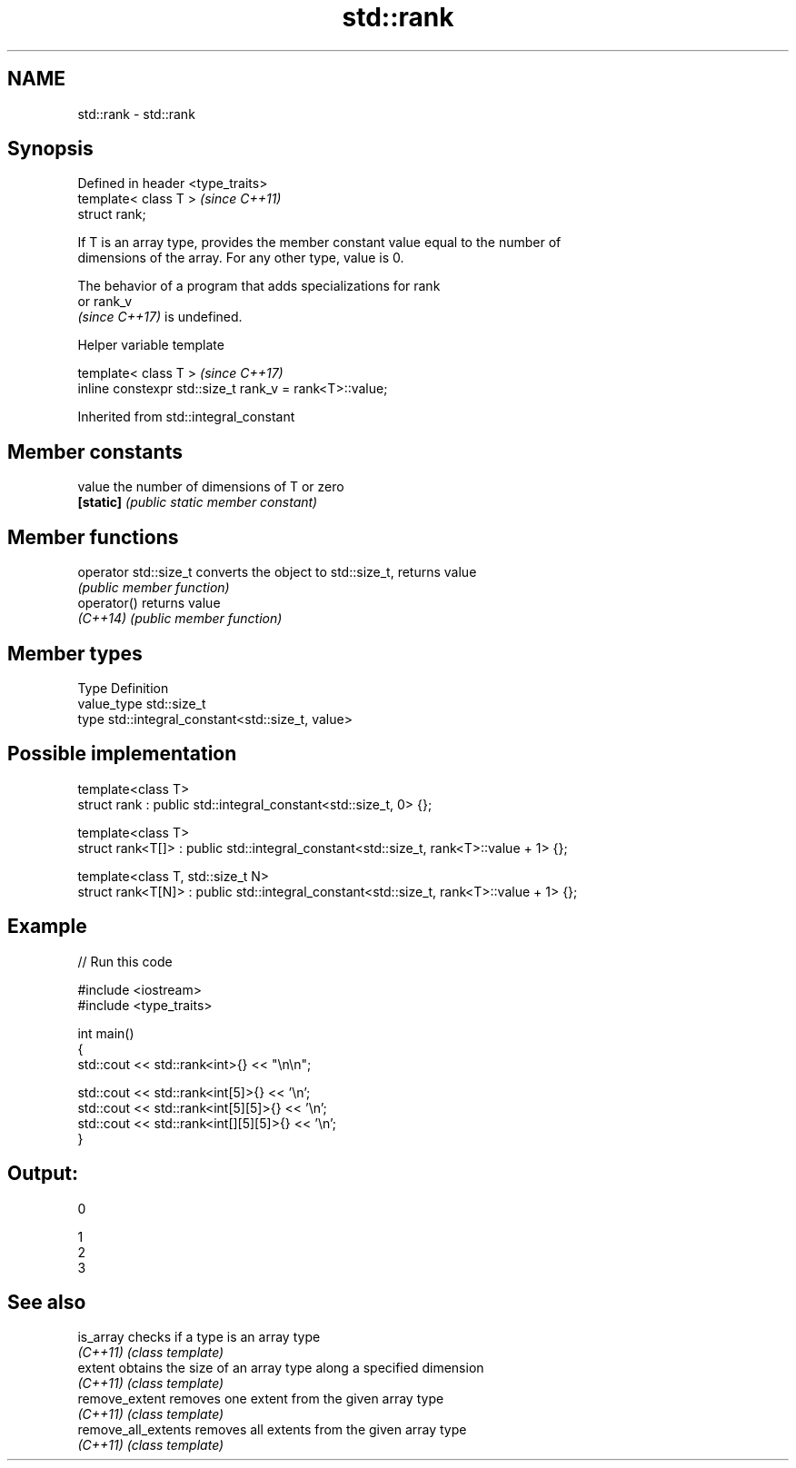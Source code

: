 .TH std::rank 3 "2022.03.29" "http://cppreference.com" "C++ Standard Libary"
.SH NAME
std::rank \- std::rank

.SH Synopsis
   Defined in header <type_traits>
   template< class T >              \fI(since C++11)\fP
   struct rank;

   If T is an array type, provides the member constant value equal to the number of
   dimensions of the array. For any other type, value is 0.

   The behavior of a program that adds specializations for rank
   or rank_v
   \fI(since C++17)\fP is undefined.

  Helper variable template

   template< class T >                                    \fI(since C++17)\fP
   inline constexpr std::size_t rank_v = rank<T>::value;

Inherited from std::integral_constant

.SH Member constants

   value    the number of dimensions of T or zero
   \fB[static]\fP \fI(public static member constant)\fP

.SH Member functions

   operator std::size_t converts the object to std::size_t, returns value
                        \fI(public member function)\fP
   operator()           returns value
   \fI(C++14)\fP              \fI(public member function)\fP

.SH Member types

   Type       Definition
   value_type std::size_t
   type       std::integral_constant<std::size_t, value>

.SH Possible implementation

   template<class T>
   struct rank : public std::integral_constant<std::size_t, 0> {};

   template<class T>
   struct rank<T[]> : public std::integral_constant<std::size_t, rank<T>::value + 1> {};

   template<class T, std::size_t N>
   struct rank<T[N]> : public std::integral_constant<std::size_t, rank<T>::value + 1> {};

.SH Example


// Run this code

 #include <iostream>
 #include <type_traits>

 int main()
 {
     std::cout << std::rank<int>{} << "\\n\\n";

     std::cout << std::rank<int[5]>{} << '\\n';
     std::cout << std::rank<int[5][5]>{} << '\\n';
     std::cout << std::rank<int[][5][5]>{} << '\\n';
 }

.SH Output:

 0

 1
 2
 3

.SH See also

   is_array           checks if a type is an array type
   \fI(C++11)\fP            \fI(class template)\fP
   extent             obtains the size of an array type along a specified dimension
   \fI(C++11)\fP            \fI(class template)\fP
   remove_extent      removes one extent from the given array type
   \fI(C++11)\fP            \fI(class template)\fP
   remove_all_extents removes all extents from the given array type
   \fI(C++11)\fP            \fI(class template)\fP

